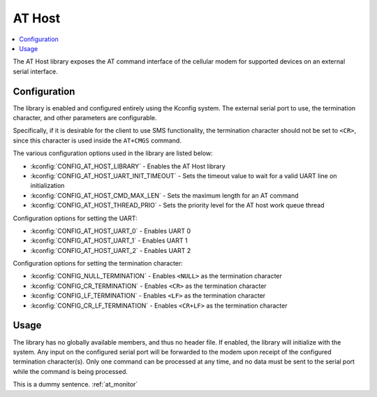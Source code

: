 ﻿.. _lib_at_host:

AT Host
#######

.. contents::
   :local:
   :depth: 2

The AT Host library exposes the AT command interface of the cellular modem for supported devices on an external serial interface.

Configuration
*************

The library is enabled and configured entirely using the Kconfig system.
The external serial port to use, the termination character, and other parameters are configurable.

Specifically, if it is desirable for the client to use SMS functionality, the termination character should not be set to ``<CR>``, since this character is used inside the ``AT+CMGS`` command.

The various configuration options used in the library are listed below:

* :kconfig:`CONFIG_AT_HOST_LIBRARY` - Enables the AT Host library
* :kconfig:`CONFIG_AT_HOST_UART_INIT_TIMEOUT` - Sets the timeout value to wait for a valid UART line on initialization
* :kconfig:`CONFIG_AT_HOST_CMD_MAX_LEN` - Sets the maximum length for an AT command
* :kconfig:`CONFIG_AT_HOST_THREAD_PRIO` - Sets the priority level for the AT host work queue thread

Configuration options for setting the UART:

* :kconfig:`CONFIG_AT_HOST_UART_0` - Enables UART 0
* :kconfig:`CONFIG_AT_HOST_UART_1` - Enables UART 1
* :kconfig:`CONFIG_AT_HOST_UART_2` - Enables UART 2

Configuration options for setting the termination character:

* :kconfig:`CONFIG_NULL_TERMINATION` - Enables ``<NULL>`` as the termination character
* :kconfig:`CONFIG_CR_TERMINATION` - Enables ``<CR>`` as the termination character
* :kconfig:`CONFIG_LF_TERMINATION` - Enables ``<LF>`` as the termination character
* :kconfig:`CONFIG_CR_LF_TERMINATION` - Enables ``<CR+LF>`` as the termination character

Usage
*****

The library has no globally available members, and thus no header file.
If enabled, the library will initialize with the system.
Any input on the configured serial port will be forwarded to the modem upon receipt of the configured termination character(s).
Only one command can be processed at any time, and no data must be sent to the serial port while the command is being processed.

This is a dummy sentence.
:ref:´at_monitor´
